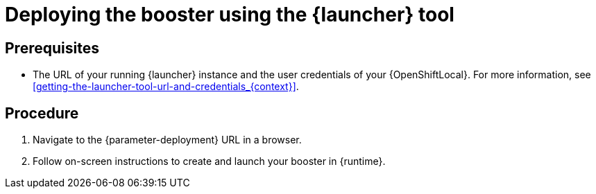 // This is a parameterized module. Parameters used:
//
//   parameter-openshiftlocal: A local OpenShift installation is used, so a URL is required for proceeding.
//   parameter-deployment: A string containing the deployment to use, possibly in the form of a link
//   context: context of usage, e.g. "osl", "oso", "ocp", "rest-api", etc. This can also be a composite, e.g. "rest-api-oso"
//   runtime: runtime used.
//
// Rationale: This procedure is identical in all deployments

[id='deploying-the-booster-using-the-launcher-tool_{context}']
= Deploying the booster using the {launcher} tool

[discrete]
== Prerequisites

* The URL of your running {launcher} instance and the user credentials of your {OpenShiftLocal}.
For more information, see xref:getting-the-launcher-tool-url-and-credentials_{context}[].

[discrete]
== Procedure

. Navigate to the {parameter-deployment} URL in a browser.
. Follow on-screen instructions to create and launch your booster in {runtime}.
